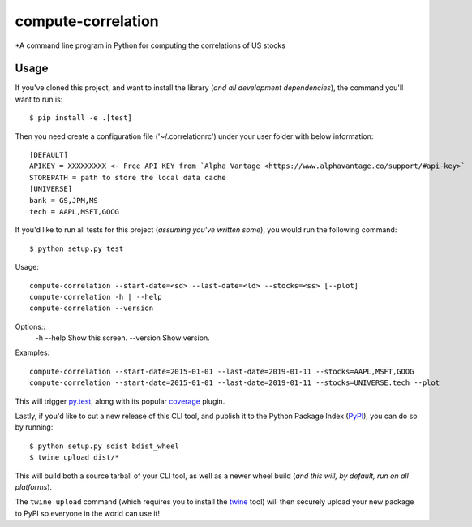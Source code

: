 compute-correlation
=========

*A command line program in Python for computing the correlations of US stocks


Usage
-----

If you've cloned this project, and want to install the library (*and all
development dependencies*), the command you'll want to run is::

    $ pip install -e .[test]

Then you need create a configuration file ('~/.correlationrc') under your user folder with below information::

    [DEFAULT]
    APIKEY = XXXXXXXXX <- Free API KEY from `Alpha Vantage <https://www.alphavantage.co/support/#api-key>`
    STOREPATH = path to store the local data cache 
    [UNIVERSE]
    bank = GS,JPM,MS
    tech = AAPL,MSFT,GOOG


If you'd like to run all tests for this project (*assuming you've written
some*), you would run the following command::

    $ python setup.py test

Usage::
    
    compute-correlation --start-date=<sd> --last-date=<ld> --stocks=<ss> [--plot]
    compute-correlation -h | --help
    compute-correlation --version

Options::
    -h --help                         Show this screen.
    --version                         Show version.

Examples::
   
    compute-correlation --start-date=2015-01-01 --last-date=2019-01-11 --stocks=AAPL,MSFT,GOOG 
    compute-correlation --start-date=2015-01-01 --last-date=2019-01-11 --stocks=UNIVERSE.tech --plot

This will trigger `py.test <http://pytest.org/latest/>`_, along with its popular
`coverage <https://pypi.python.org/pypi/pytest-cov>`_ plugin.

Lastly, if you'd like to cut a new release of this CLI tool, and publish it to
the Python Package Index (`PyPI <https://pypi.python.org/pypi>`_), you can do so
by running::

    $ python setup.py sdist bdist_wheel
    $ twine upload dist/*

This will build both a source tarball of your CLI tool, as well as a newer wheel
build (*and this will, by default, run on all platforms*).

The ``twine upload`` command (which requires you to install the `twine
<https://pypi.python.org/pypi/twine>`_ tool) will then securely upload your
new package to PyPI so everyone in the world can use it!